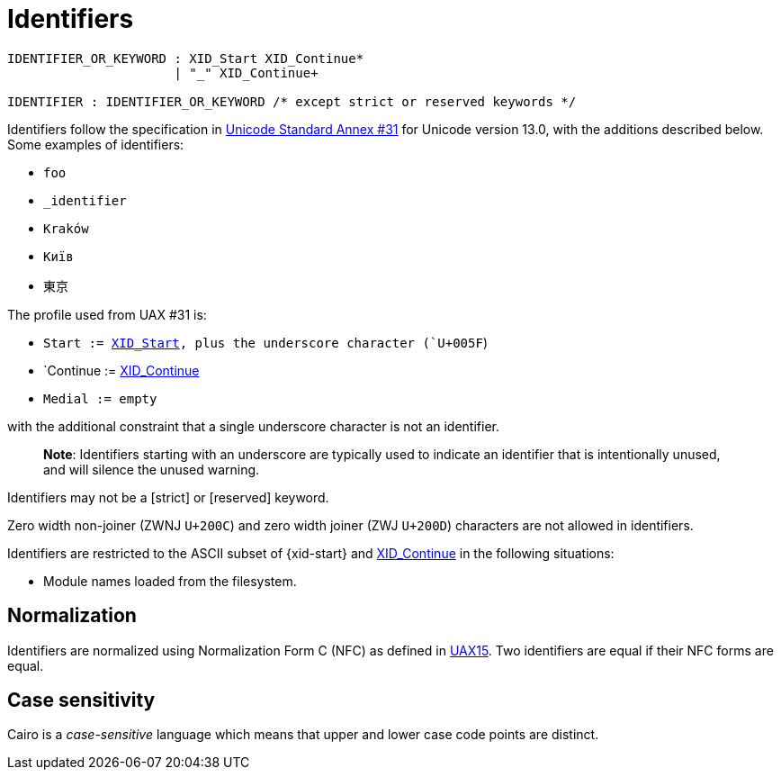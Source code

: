 = Identifiers

:xid_continue: http://unicode.org/cldr/utility/list-unicodeset.jsp?a=%5B%3AXID_Continue%3A%5D&abb=on&g=&i=[XID_Continue]

:xid_start:  http://unicode.org/cldr/utility/list-unicodeset.jsp?a=%5B%3AXID_Start%3A%5D&abb=on&g=&i=[XID_Start]

:UAX15: https://www.unicode.org/reports/tr15/tr15-50.html[UAX15]

:UAX31: https://www.unicode.org/reports/tr31/tr31-33.html[Unicode Standard Annex #31]

[source,bnf]
----
IDENTIFIER_OR_KEYWORD : XID_Start XID_Continue*
                      | "_" XID_Continue+

IDENTIFIER : IDENTIFIER_OR_KEYWORD /* except strict or reserved keywords */
----

//  When updating the version, update the UAX links, too.
Identifiers follow the specification in {UAX31} for Unicode version
13.0, with the additions described below.
Some examples of identifiers:

- `foo`
- `_identifier`
- `Kraków`
- `Київ`
- `東京`

The profile used from UAX #31 is:

- `Start := {XID_Start}, plus the underscore character (`U+005F`)
- `Continue := {xid_continue}
- `Medial := empty`

with the additional constraint that a single underscore character is not an identifier.

> **Note**: Identifiers starting with an underscore are typically used to indicate an identifier
> that is intentionally unused, and will silence the unused warning.

Identifiers may not be a [strict] or [reserved] keyword.

Zero width non-joiner (ZWNJ `U+200C`) and zero width joiner (ZWJ `U+200D`) characters are not
allowed in identifiers.

Identifiers are restricted to the ASCII subset of {xid-start}
and {xid_continue} in the following situations:

- Module names loaded from the filesystem.

== Normalization

Identifiers are normalized using Normalization Form C (NFC) as defined
in {UAX15}.
Two identifiers are equal if their NFC forms are equal.

== Case sensitivity

Cairo is a _case-sensitive_ language which means that upper and lower case code points are distinct.
